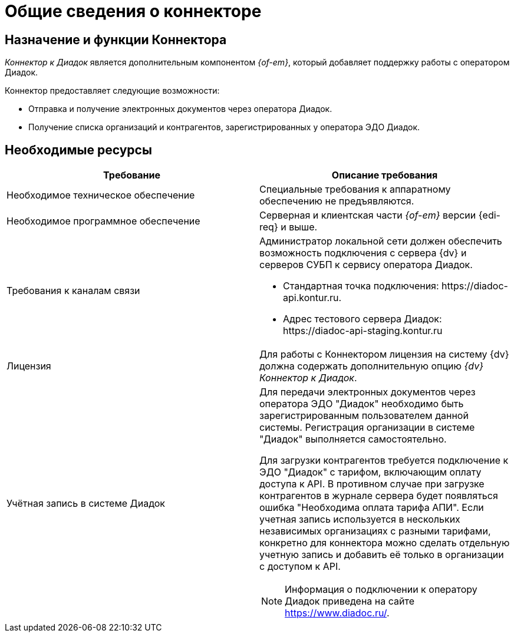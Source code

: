 = Общие сведения о коннекторе

== Назначение и функции Коннектора

_Коннектор к Диадок_ является дополнительным компонентом _{of-em}_, который добавляет поддержку работы с оператором Диадок.

Коннектор предоставляет следующие возможности:

* Отправка и получение электронных документов через оператора Диадок.
* Получение списка организаций и контрагентов, зарегистрированных у оператора ЭДО Диадок.

== Необходимые ресурсы

[cols=",",options="header"]
|===
|Требование
|Описание требования

|Необходимое техническое обеспечение
|Специальные требования к аппаратному обеспечению не предъявляются.

|Необходимое программное обеспечение
|Серверная и клиентская части _{of-em}_ версии {edi-req} и выше.

|Требования к каналам связи
a|Администратор локальной сети должен обеспечить возможность подключения с сервера {dv} и серверов СУБП к сервису оператора Диадок.

* Стандартная точка подключения: \https://diadoc-api.kontur.ru.
* Адрес тестового сервера Диадок: \https://diadoc-api-staging.kontur.ru

|Лицензия
|Для работы с Коннектором лицензия на систему {dv} должна содержать дополнительную опцию _{dv} Коннектор к Диадок_.

|Учётная запись в системе Диадок
a|Для передачи электронных документов через оператора ЭДО "Диадок" необходимо быть зарегистрированным пользователем данной системы. Регистрация организации в системе "Диадок" выполняется самостоятельно.

Для загрузки контрагентов требуется подключение к ЭДО "Диадок" с тарифом, включающим оплату доступа к API. В противном случае при загрузке контрагентов в журнале сервера будет появляться ошибка "Необходима оплата тарифа АПИ". Если учетная запись используется в нескольких независимых организациях с разными тарифами, конкретно для коннектора можно сделать отдельную учетную запись и добавить её только в организации с доступом к API.

[NOTE]
====
Информация о подключении к оператору Диадок приведена на сайте https://www.diadoc.ru/.
====
|===
